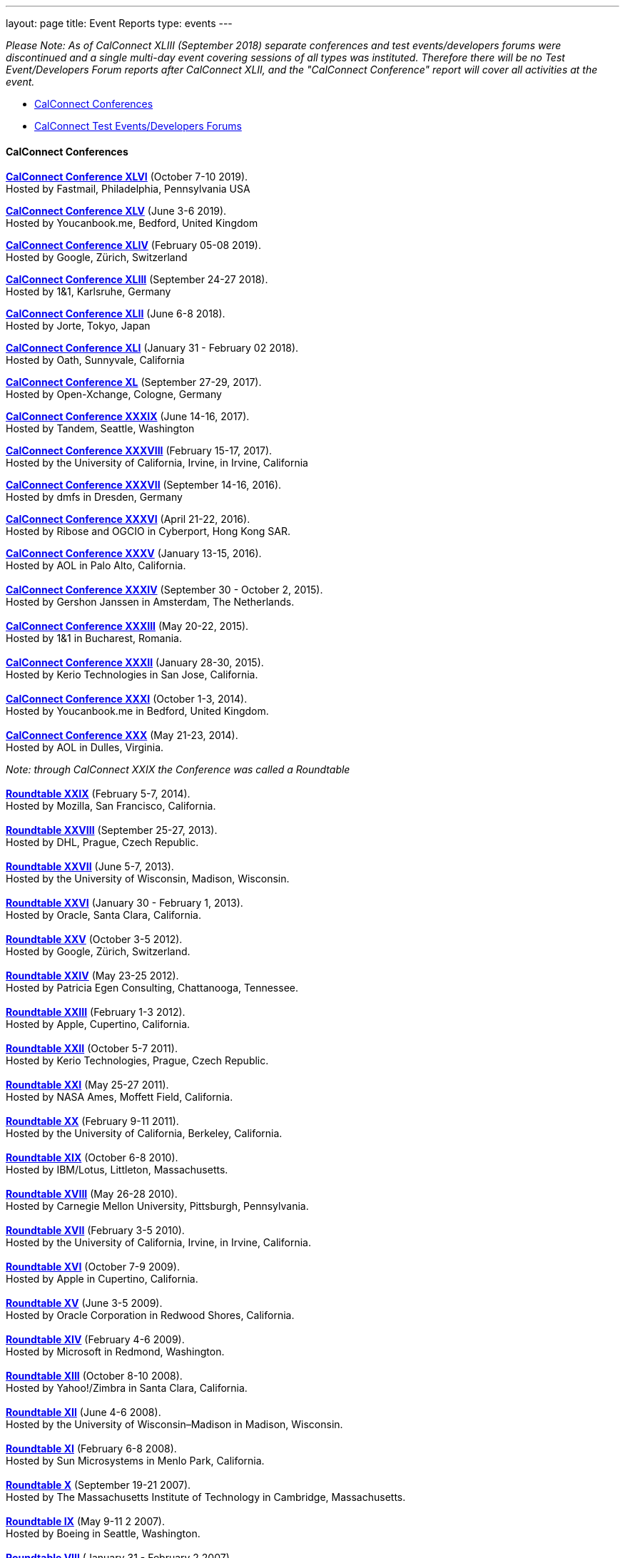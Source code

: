 ---
layout: page
title: Event Reports
type: events
---

_Please Note: As of CalConnect XLIII (September 2018) separate
conferences and test events/developers forums were discontinued and a
single multi-day event covering sessions of all types was instituted.
Therefore there will be no Test Event/Developers Forum reports after
CalConnect XLII, and the "CalConnect Conference" report will cover all
activities at the event._

* link:#conferences[CalConnect Conferences]
* link:#ioptestevents[CalConnect Test Events/Developers Forums]

[[conferences]]
==== CalConnect Conferences

*https://www.calconnect.org/sites/default/files/documents/conference46rpt.pdf[CalConnect
Conference XLVI]* (October 7-10 2019). +
Hosted by Fastmail, Philadelphia, Pennsylvania USA

*https://www.calconnect.org/sites/default/files/documents/conference45rpt.pdf[CalConnect
Conference XLV]* (June 3-6 2019). +
Hosted by Youcanbook.me, Bedford, United Kingdom

*https://www.calconnect.org/sites/default/files/documents/conference44rpt.pdf[CalConnect
Conference XLIV]* (February 05-08 2019). +
Hosted by Google, Zürich, Switzerland

*https://www.calconnect.org/sites/default/files/documents/conference43rpt.pdf[CalConnect
Conference XLIII]* (September 24-27 2018). +
Hosted by 1&1, Karlsruhe, Germany

*https://www.calconnect.org/sites/default/files/conference42rpt.pdf[CalConnect
Conference XLII]* (June 6-8 2018). +
Hosted by Jorte, Tokyo, Japan

*http://calconnect.org/pubdocs/conference41rpt.pdf[CalConnect Conference
XLI]* (January 31 - February 02 2018). +
Hosted by Oath, Sunnyvale, California

*link:/pubdocs/conference40rpt.pdf[CalConnect Conference XL]* (September
27-29, 2017). +
Hosted by Open-Xchange, Cologne, Germany

*link:/pubdocs/conference39rpt.pdf[CalConnect Conference XXXIX]* (June
14-16, 2017). +
Hosted by Tandem, Seattle, Washington

link:/pubdocs/conference38rpt.pdf[*CalConnect Conference XXXVIII*]
(February 15-17, 2017). +
Hosted by the University of California, Irvine, in Irvine, California

link:/pubdocs/conference37rpt.pdf[*CalConnect Conference XXXVII*]
(September 14-16, 2016). +
Hosted by dmfs in Dresden, Germany

link:/pubdocs/conference36rpt.pdf[*CalConnect Conference XXXVI*] (April
21-22, 2016). +
Hosted by Ribose and OGCIO in Cyberport, Hong Kong SAR.

link:/pubdocs/conference35rpt.pdf[*CalConnect Conference XXXV*] (January
13-15, 2016). +
Hosted by AOL in Palo Alto, California. +
 +
link:/pubdocs/conference34rpt.pdf[*CalConnect Conference XXXIV*]
(September 30 - October 2, 2015). +
Hosted by Gershon Janssen in Amsterdam, The Netherlands. +
 +
link:/pubdocs/conference33rpt.pdf[*CalConnect Conference XXXIII*] (May
20-22, 2015). +
Hosted by 1&1 in Bucharest, Romania. +
 +
link:/pubdocs/conference32rpt.pdf[*CalConnect Conference XXXII*]
(January 28-30, 2015). +
Hosted by Kerio Technologies in San Jose, California. +
 +
link:/pubdocs/conference31rpt.pdf[*CalConnect Conference XXXI*] (October
1-3, 2014). +
Hosted by Youcanbook.me in Bedford, United Kingdom. +
 +
link:/pubdocs/conference30rpt.pdf[*CalConnect Conference XXX*] (May
21-23, 2014). +
Hosted by AOL in Dulles, Virginia.

_Note: through CalConnect XXIX the Conference was called a Roundtable_ +
 +
link:/pubdocs/roundtable29rpt.pdf[*Roundtable XXIX*] (February 5-7,
2014). +
Hosted by Mozilla, San Francisco, California. +
 +
link:/pubdocs/roundtable28rpt.pdf[*Roundtable XXVIII*] (September 25-27,
2013). +
Hosted by DHL, Prague, Czech Republic. +
 +
link:/pubdocs/roundtable27rpt.pdf[*Roundtable XXVII*] (June 5-7,
2013). +
Hosted by the University of Wisconsin, Madison, Wisconsin. +
 +
link:/pubdocs/roundtable26rpt.pdf[*Roundtable XXVI*] (January 30 -
February 1, 2013). +
Hosted by Oracle, Santa Clara, California. +
 +
link:/pubdocs/roundtable25rpt.pdf[*Roundtable XXV*] (October 3-5
2012). +
Hosted by Google, Zürich, Switzerland. +
 +
link:/pubdocs/roundtable24rpt.pdf[*Roundtable XXIV*] (May 23-25 2012). +
Hosted by Patricia Egen Consulting, Chattanooga, Tennessee. +
 +
link:/pubdocs/roundtable23rpt.pdf[*Roundtable XXIII*] (February 1-3
2012). +
Hosted by Apple, Cupertino, California. +
 +
link:/pubdocs/roundtable22rpt.pdf[*Roundtable XXII*] (October 5-7
2011). +
Hosted by Kerio Technologies, Prague, Czech Republic. +
 +
link:/pubdocs/roundtable21rpt.pdf[*Roundtable XXI*] (May 25-27 2011). +
Hosted by NASA Ames, Moffett Field, California. +
 +
link:/pubdocs/roundtable20rpt.pdf[*Roundtable XX*] (February 9-11
2011). +
Hosted by the University of California, Berkeley, California. +
 +
link:/pubdocs/roundtable19rpt.pdf[*Roundtable XIX*] (October 6-8
2010). +
Hosted by IBM/Lotus, Littleton, Massachusetts. +
 +
link:/pubdocs/roundtable18rpt.pdf[*Roundtable XVIII*] (May 26-28
2010). +
Hosted by Carnegie Mellon University, Pittsburgh, Pennsylvania. +
 +
link:/pubdocs/roundtable17rpt.pdf[*Roundtable XVII*] (February 3-5
2010). +
Hosted by the University of California, Irvine, in Irvine, California. +
 +
link:/pubdocs/roundtable16rpt.pdf[*Roundtable XVI*] (October 7-9
2009). +
Hosted by Apple in Cupertino, California. +
 +
link:/pubdocs/roundtable15rpt.pdf[*Roundtable XV*] (June 3-5 2009). +
Hosted by Oracle Corporation in Redwood Shores, California. +
 +
link:/pubdocs/roundtable14rpt.pdf[*Roundtable XIV*] (February 4-6
2009). +
Hosted by Microsoft in Redmond, Washington. +
 +
link:/pubdocs/roundtable13rpt.pdf[*Roundtable XIII*] (October 8-10
2008). +
Hosted by Yahoo!/Zimbra in Santa Clara, California. +
 +
link:/pubdocs/roundtable12rpt.pdf[*Roundtable XII*] (June 4-6 2008). +
Hosted by the University of Wisconsin–Madison in Madison, Wisconsin. +
 +
link:/pubdocs/roundtable11rpt.pdf[*Roundtable XI*] (February 6-8
2008). +
Hosted by Sun Microsystems in Menlo Park, California. +
 +
link:/pubdocs/roundtable10rpt.pdf[*Roundtable X*] (September 19-21
2007). +
Hosted by The Massachusetts Institute of Technology in Cambridge,
Massachusetts. +
 +
link:/pubdocs/roundtable9rpt.pdf[*Roundtable IX*] (May 9-11 2 2007). +
Hosted by Boeing in Seattle, Washington. +
 +
link:/pubdocs/roundtable8rpt.pdf[*Roundtable VIII*] (January 31 -
February 2 2007). +
Hosted by Novell in Provo, Utah. +
 +
link:/pubdocs/roundtable7rpt.pdf[*Roundtable VII*] (September 27-29
2006). +
Hosted by Apple in Cupertino, California. +
 +
link:/pubdocs/roundtable6rpt.pdf[*Roundtable VI*] (May 22-23 2006). +
Hosted by IBM/Lotus in Cambridge, Massachusetts. +
 +
link:/pubdocs/roundtable5rpt.pdf[*Roundtable V*] (January 9-12 2006). +
Hosted by Novell in Provo, Utah. This was the first event at which the
IOP test event was held prior to the Roundtable, rather than
concurrently with it. +
 +
link:/pubdocs/roundtable4rpt.pdf[*Roundtable IV*] (September 13-15
2005). +
Hosted by the Open Source Applications Foundation in San Francisco,
California. +
 +
link:/pubdocs/roundtable3rpt.pdf[*Roundtable III*] (June 1-3 2005). +
Hosted by Duke University in Durham, North Carolina. +
 +
link:/pubdocs/roundtable2rpt.pdf[*Roundtable II*] (January 11-13
2005). +
Hosted by The University of Washington in Seattle, Washington. This was
the first member meeting of the Consortium. +
 +
link:/pubdocs/roundtable1rpt.pdf[*Roundtable I*] (September 23-24
2004). +
Hosted by Oracle Corporation in Montreal, Canada. This was the
invitation-only meeting held during the formation of the Consortium and
prior to its first member meeting. +
 

[[ioptestevents]]
==== CalConnect Test Events/Developers Forums

_Note: Through CalConnect XXXII the Test Event and Developers Forum was
called the Interoperability Test Event or Interop_

*Jun 04-06, 2018*: Hosted by Jorte in Tokyo, Japan, as part of
CalConnect XLII. +
Please refer to
https://www.calconnect.org/sites/default/files/ioptestevent42rpt.pdf[June
2018 CalConnect Test Event / Developers Forum Report].

*Jan 29-31, 2018*: Hosted by Oath in Sunnyvale, California, as part of
CalConnect XLI. +
Please refer to
https://www.calconnect.org/pubdocs/ioptestevent41rpt.pdf[January 2018
CalConnect Test Event / Developers Forum Report].

*Sep 25-27, 2017*: Hosted by Open-Xchange in Cologne, Germany as part of
CalConnect XL. +
Please refer to
https://www.calconnect.org/pubdocs/ioptestevent40rpt.pdf[September 2017
CalConnect Test Event / Developers Forum Report].

*Jun 12-14, 2017*: Hosted by Tandem in Seattle, Washington as part of
CalConnect XXXIX. +
Please refer to
https://www.calconnect.org/pubdocs/ioptestevent39rpt.pdf[June 2017
CalConnect Test Event / Developers Forum Report].

*Feb 13-15, 2017*: Hosted by the University of California, Irvine as
part of CalConnect XXXVIII. +
Please refer to link:/pubdocs/ioptestevent38rpt.pdf[February 2017
CalConnect Test Event / Developers Forum Report].

*Sep 12-14, 2016*: Hosted by dmfs as part of CalConnect XXXVII. +
Please refer to link:/pubdocs/ioptestevent37rpt.pdf[September 2016
CalConnect Test Event / Developers Forum Report].

*Apr 18-19, 2016*: Hosted by Ribose and OGCIO as part of CalConnect
XXXVI. +
Please refer to link:/pubdocs/ioptestevent36rpt.pdf[April 2016
CalConnect Interoperability Test Event Report].

*Jan 11-13, 2016*: Hosted by AOL as part of CalConnect XXXV. +
Please refer to link:/pubdocs/ioptestevent35rpt.pdf[January 2016
CalConnect Interoperability Test Event Report].

*Sep 28-30, 2015*: Hosted by Gershon Janssen as part of CalConnect
XXXIV. +
Please refer to link:/pubdocs/ioptestevent34rpt.pdf[September 2015
CalConnect Interoperability Test Event Report]. +

*May 18-20, 2015*: Hosted by 1&1 as part of CalConnect XXXIII. +
Please refer to link:/pubdocs/ioptestevent33rpt.pdf[May 2015 CalConnect
Interoperability Test Event Report]. +
 +
*January 26-28, 2015*: Hosted by Kerio Technologies as part of
CalConnect XXXII. +
Please refer to link:/pubdocs/ioptestevent32rpt.pdf[January 2015
CalConnect Interoperability Test Event Report]. +
 +
*September 29 - October 1, 2014*: Hosted by Youcanbook.me in conjunction
with CalConnect Conference XXXI. +
Please refer to link:/pubdocs/ioptestevent31rpt.pdf[September 2014
CalConnect Interoperability Test Event Report]. +
 +
*May 19-21, 2014*: Hosted by AOL in conjunction with CalConnect
Conference XXX. +
Please refer to link:/pubdocs/ioptestevent30rpt.pdf[May 2014 CalConnect
Interoperability Test Event Report]. +
 +
*February 3-5, 2014*: Hosted by Mozilla in conjunction with Roundtable
XXIX. +
Please refer to link:/pubdocs/ioptestevent29rpt.pdf[February 2014
CalConnect Interoperability Test Event Report]. +
 +
*September 23-25, 2013*: Hosted by DHL in conjunction with Roundtable
XXVIII. +
Please refer to link:/pubdocs/ioptestevent28rpt.pdf[September 2013
CalConnect Interoperability Test Event Report]. +
 +
*June 3-5, 2013*: Hosted by the University of Wisconsin in conjunction
with Roundtable XXVII. +
Please refer to link:/pubdocs/ioptestevent27rpt.pdf[June 2013 CalConnect
Interoperability Test Event Report]. +
 +
*January 28-30, 2013*: Hosted by Oracle in conjunction with Roundtable
XXVI. +
Please refer to link:/pubdocs/ioptestevent26rpt.pdf[January 2013
CalConnect Interoperability Test Event Report]. +
 +
*Please Note*: In 2011 and 2012 CalConnect did not produce separate
reports on its Interoperability Test Events as the reports were included
in the newsletter link:minutes.shtml[CalConnect _Minutes_], which is no
longer published. +
 +
*October 4-6, 2010*: Hosted by IBM/Lotus in conjunction with Roundtable
XIX. +
Please refer to
link:/pubdocs/CD1014%20October%202010%20CalConnect%20Interoperability%20Test%20Event%20Report.pdf[October
2010 CalConnect Interoperability Test Event Report]. +
 +
*May 24-26, 2010*: TC MOBILE Interoperability Test Event Report. +
Please refer to
link:/pubdocs/CD1010%20TC%20MOBILE%20Interoperability%20Test%20Event%20Report.pdf[TC
MOBILE Interoperability Test Event Report]. +
 +
*May 24-26, 2010*: Hosted by Carnegie Mellon University in conjunction
with Roundtable XVIII. +
Please refer to
link:/pubdocs/CD1009%20May%202010%20CalConnect%20Interoperability%20Test%20Event%20Report.pdf[May
2010 CalConnect Interoperability Test Event Report]. +
 +
*February 1-3, 2010*: Hosted by UC Irvine in conjunction with Roundtable
XVII. +
Please refer to
link:/pubdocs/CD1002%20February%202010%20CalConnect%20Interoperability%20Test%20Report.pdf[February
2010 CalConnect Interoperability Test Report]. +
 +
*October 5-7, 2009*: Hosted by Apple in conjunction with Roundtable
XVI. +
Please refer to
link:/pubdocs/CD0911%20October%202009%20CalConnect%20Interoperability%20Test%20Report.pdf[October
2009 CalConnect Interoperability Test Report]. +
 +
*June 1-3, 2009*: Hosted by Oracle in conjunction with Roundtable XV. +
Please refer to
link:/pubdocs/CD0909%20June%202009%20CalConnect%20Interoperability%20Test%20Report.pdf[June
2009 CalConnect Interoperability Test Report]. +
 +
*February 2-4, 2009*: Hosted by Microsoft in conjunction with Roundtable
XIV. +
Please refer to
link:/pubdocs/CD0902%20February%202009%20CalConnect%20Interoperability%20Test%20Report.pdf[CalConnect
Interoperability Test Report February 2009]. +
 +
*November 4-8, 2008*: Second Mobile Calendaring IOP Test Event, Hosted
by Kerio Technologies in Plzen, Czech Republic. +
Please refer to
link:/pubdocs/CD0808%20November%202008%20CalConnect%20Mobile%20Interoperability%20Test%20Report.pdf[CalConnect
Mobile Calendaring Interoperability Test Report November 2008]. +
 +
*October 6-8, 2008*: Hosted by Yahoo!/Zimbra in conjunction with
Roundtable XIII. +
Please refer to
link:/pubdocs/CD0807%20October%202008%20CalConnect%20Interoperability%20Test%20Report.pdf[CalConnect
Interoperability Test Report October 2008]. +
 +
*June 2-4, 2008*: Hosted by The University of Wisconsin–Madison in
conjunction with Roundtable XII. +
Please refer to
link:/pubdocs/CD0804%20June%202008%20CalConnect%20Interoperability%20Test%20Report.pdf[CalConnect
Interoperability Test Report June 2008]. +
 +
*February 4-5, 2008*: Hosted by Sun Microsystems in conjunction with
Roundtable XI. +
Please refer to
link:/pubdocs/CD0802%20February%202008%20CalConnect%20Interoperability%20Test%20Report.pdf[CalConnect
Interoperability Test Report February 2008] and
link:/pubdocs/CD0803%20February%202008%20CalConnect%20Mobile%20Interoperability%20Test%20Report.pdf[CalConnect
MOBILE Interoperability Test Report February 2008]. +
 +
*September 17-19, 2007*: Hosted by the Massachusetts Institute of
Technology in conjunction with Roundtable X. +
link:/pubdocs/CD0710%20September%202007%20CalConnect%20Interoperability%20Test%20Report.pdf[CalConnect
Interoperability Test Report September 2007]. +
 +
*May 7-9, 2007*: Hosted by Boeing in conjunction with Roundtable IX. +
Please refer to
link:/pubdocs/CD0704%20May%202007%20CalConnect%20Interoperability%20Test%20Report.pdf[CalConnect
Interoperability Test Report May 2007]. +
 +
*January 29-31, 2007*: Hosted by Novell in conjunction with Roundtable
VIII. +
link:/pubdocs/CD0702%20January%202007%20CalConnect%20Interoperability%20Test%20Report.pdf[CalConnect
Interoperability Test Report January 2007]. +
 +
*September 26-27, 2006*: Hosted by Apple Computer in conjunction with
Roundtable VII. +
Please refer to
link:/pubdocs/CD0612%20September%202006%20CalConnect%20Interoperability%20Test%20Report.pdf[CalConnect
Interoperability Test Report Sep 2006]. +
 +
*May 22-23 2006*: Hosted by IBM/Lotus in conjunction with Roundtable
VI. +
Please refer to
link:/pubdocs/CD0607%20May%202006%20CalConnect%20Interoperability%20Test%20Report.pdf[CalConnect
Interoperability Test Report May 2006]. +
 +
*January 9-10 2006*: Hosted by Novell, Inc. in conjunction with
Roundtable V. +
Please refer to
link:/pubdocs/CD0603%20January%202006%20CalConnect%20Interoperability%20Test%20Report.pdf[January
2006 Interoperability Test Report]. +
 +
*September 13-14 2005*: Hosted by the Open Source Applications
Foundation in conjunction with Roundtable IV. +
Please refer to
link:/pubdocs/CD0506%20September%202005%20CalConnect%20Interoperability%20Test%20Report.pdf[September
2005 Interoperability Test Report] +
 +
*June 1-2 2005*: Hosted by Duke University in conjunction with
Roundtable III. +
Please refer to
link:/pubdocs/CD0503%20June%202005%20CalConnect%20Interoperability%20Test%20Scenarios.pdf[June
2005 Interoperability Test Scenarios] and
link:/pubdocs/CD0504%20June%202005%20CalConnect%20Interoperability%20Test%20Report.pdf[June
2005 Interoperability Test Report]. +
 +
*January 11-12 2005*: Hosted by the University of Washington in
conjunction with Roundtable II. +
Please refer to
link:/pubdocs/CD0501%20January%202005%20CalConnect%20Interoperability%20Test%20Scenarios.pdf[January
2005 Test Scenarios] and
link:/pubdocs/CD0502%20January%202005%20CalConnect%20Interoperability%20Test%20Report.pdf[January
2005 Interoperability Test Report] +
 +
*July 29-30 2004*: Hosted by the University of California at Berkeley. +
link:/pubdocs/CD0401%20July%202004%20CalConnect%20Interoperability%20Test%20Rules%20and%20Test%20Scenarios.pdf[July
2004 Rules and Test Scenarios],
link:/pubdocs/CD0402%20July%202004%20CalConnect%20Interoperability%20Test%20Results%20Spreadsheet.pdf[July
2004 Spreadsheet], and
link:/pubdocs/CD0403%20July%202004%20CalConnect%20Interoperability%20Test%20Report.pdf[July
2004 Interoperability Test Report]. +
 +
CALSCH Interoperability Testing

Prior to the formation of CalConnect, the CALSCH Working Group of the
IETF sponsored three interoperability testing events between April 2000
and September 2002. Please see link:interop/interop.html[CALSCH IOP
Tests] for information about those events.